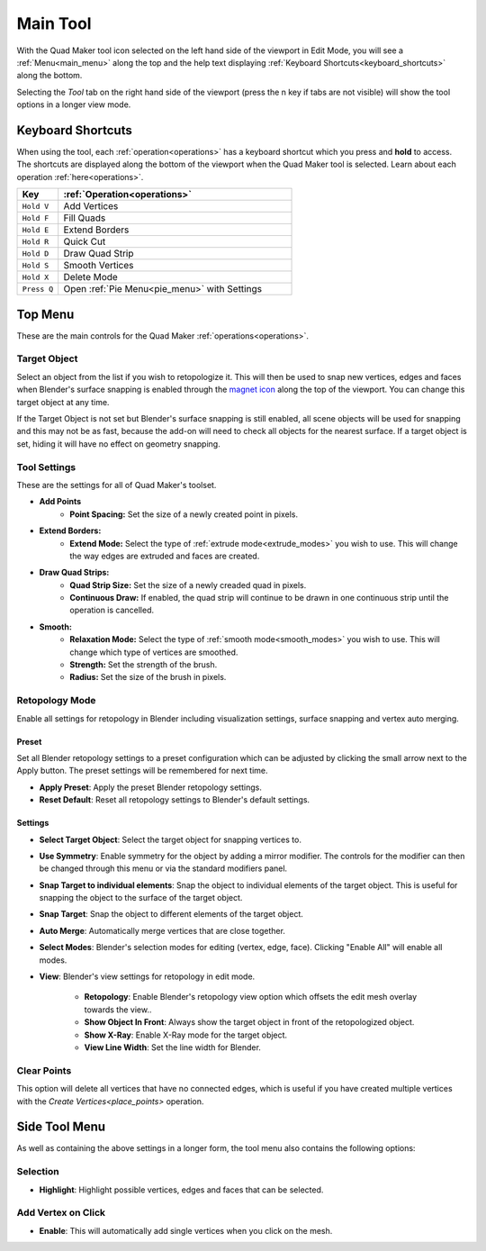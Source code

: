 .. _tool:

##########################
Main Tool
##########################

.. image:: _static/images/main_workspace.jpg
   :alt: Workspace

With the Quad Maker tool icon selected on the left hand side of the viewport in Edit Mode, you will see a :ref:`Menu<main_menu>` along the top and the help text displaying :ref:`Keyboard Shortcuts<keyboard_shortcuts>` along the bottom.  

Selecting the *Tool* tab on the right hand side of the viewport (press the n key if tabs are not visible) will show the tool options in a longer view mode.

.. _keyboard_shortcuts:

Keyboard Shortcuts
==================

When using the tool, each :ref:`operation<operations>` has a keyboard shortcut which you press and **hold** to access.  The shortcuts are displayed along the bottom of the viewport when the Quad Maker tool is selected.  Learn about each operation :ref:`here<operations>`.

.. image:: _static/images/keyboard_shortcuts.jpg
   :alt: Keyboard Shortcuts

.. list-table:: 
   :header-rows: 1
   :widths: 15 85

   * - Key
     - :ref:`Operation<operations>`
   * - ``Hold V``
     - Add Vertices
   * - ``Hold F``
     - Fill Quads
   * - ``Hold E``
     - Extend Borders
   * - ``Hold R``
     - Quick Cut
   * - ``Hold D``
     - Draw Quad Strip
   * - ``Hold S``
     - Smooth Vertices
   * - ``Hold X``
     - Delete Mode
   * - ``Press Q``
     - Open :ref:`Pie Menu<pie_menu>` with Settings




.. _main_menu:

Top Menu
===============

.. image:: _static/images/top_menu.jpg
   :alt: Main Menu

These are the main controls for the Quad Maker :ref:`operations<operations>`.

------------------
Target Object
------------------

Select an object from the list if you wish to retopologize it.  This will then be used to snap new vertices, edges and faces when Blender's surface snapping is enabled through the `magnet icon <https://docs.blender.org/manual/en/3.3/editors/3dview/controls/snapping.html>`_ along the top of the viewport.  You can change this target object at any time.  

If the Target Object is not set but Blender's surface snapping is still enabled, all scene objects will be used for snapping and this may not be as fast, because the add-on will need to check all objects for the nearest surface.  If a target object is set, hiding it will have no effect on geometry snapping.

.. _tool_settings:

------------------
Tool Settings
------------------

These are the settings for all of Quad Maker's toolset.

.. image:: _static/images/tool_settings_menu.jpg
    :alt: Tool Settings

* **Add Points**
    * **Point Spacing:** Set the size of a newly created point in pixels.
* **Extend Borders:** 
    * **Extend Mode:** Select the type of :ref:`extrude mode<extrude_modes>` you wish to use.  This will change the way edges are extruded and faces are created.
* **Draw Quad Strips:** 
    * **Quad Strip Size:** Set the size of a newly creaded quad in pixels.
    * **Continuous Draw:** If enabled, the quad strip will continue to be drawn in one continuous strip until the operation is cancelled.

* **Smooth:** 
    * **Relaxation Mode:** Select the type of :ref:`smooth mode<smooth_modes>` you wish to use.  This will change which type of vertices are smoothed.
    * **Strength:** Set the strength of the brush.
    * **Radius:** Set the size of the brush in pixels.

.. _retopology_menu:

------------------
Retopology Mode
------------------

Enable all settings for retopology in Blender including visualization settings, surface snapping and vertex auto merging.

========
Preset
========

Set all Blender retopology settings to a preset configuration which can be adjusted by clicking the small arrow next to the Apply button.  The preset settings will be remembered for next time.

.. image:: _static/images/retopo_presets.png
    :alt: Presets

* **Apply Preset**: Apply the preset Blender retopology settings.
* **Reset Default**: Reset all retopology settings to Blender's default settings.

========
Settings
========

.. image:: _static/images/retopology_menu.jpg
    :alt: Retopology Menu

* **Select Target Object**: Select the target object for snapping vertices to.
* **Use Symmetry**: Enable symmetry for the object by adding a mirror modifier.  The controls for the modifier can then be changed through this menu or via the standard modifiers panel.
* **Snap Target to individual elements**: Snap the object to individual elements of the target object.  This is useful for snapping the object to the surface of the target object.
* **Snap Target**: Snap the object to different elements of the target object.
* **Auto Merge**: Automatically merge vertices that are close together.
* **Select Modes**: Blender's selection modes for editing (vertex, edge, face).  Clicking "Enable All" will enable all modes.
* **View**: Blender's view settings for retopology in edit mode.

    * **Retopology**: Enable Blender's retopology view option which offsets the edit mesh overlay towards the view..
    * **Show Object In Front**: Always show the target object in front of the retopologized object.
    * **Show X-Ray**: Enable X-Ray mode for the target object.
    * **View Line Width**: Set the line width for Blender.


------------------
Clear Points
------------------

This option will delete all vertices that have no connected edges, which is useful if you have created multiple vertices with the `Create Vertices<place_points>` operation.


Side Tool Menu
===============

As well as containing the above settings in a longer form, the tool menu also contains the following options:

----------------
Selection
----------------

* **Highlight**: Highlight possible vertices, edges and faces that can be selected.

--------------------------------
Add Vertex on Click
--------------------------------

* **Enable**: This will automatically add single vertices when you click on the mesh.